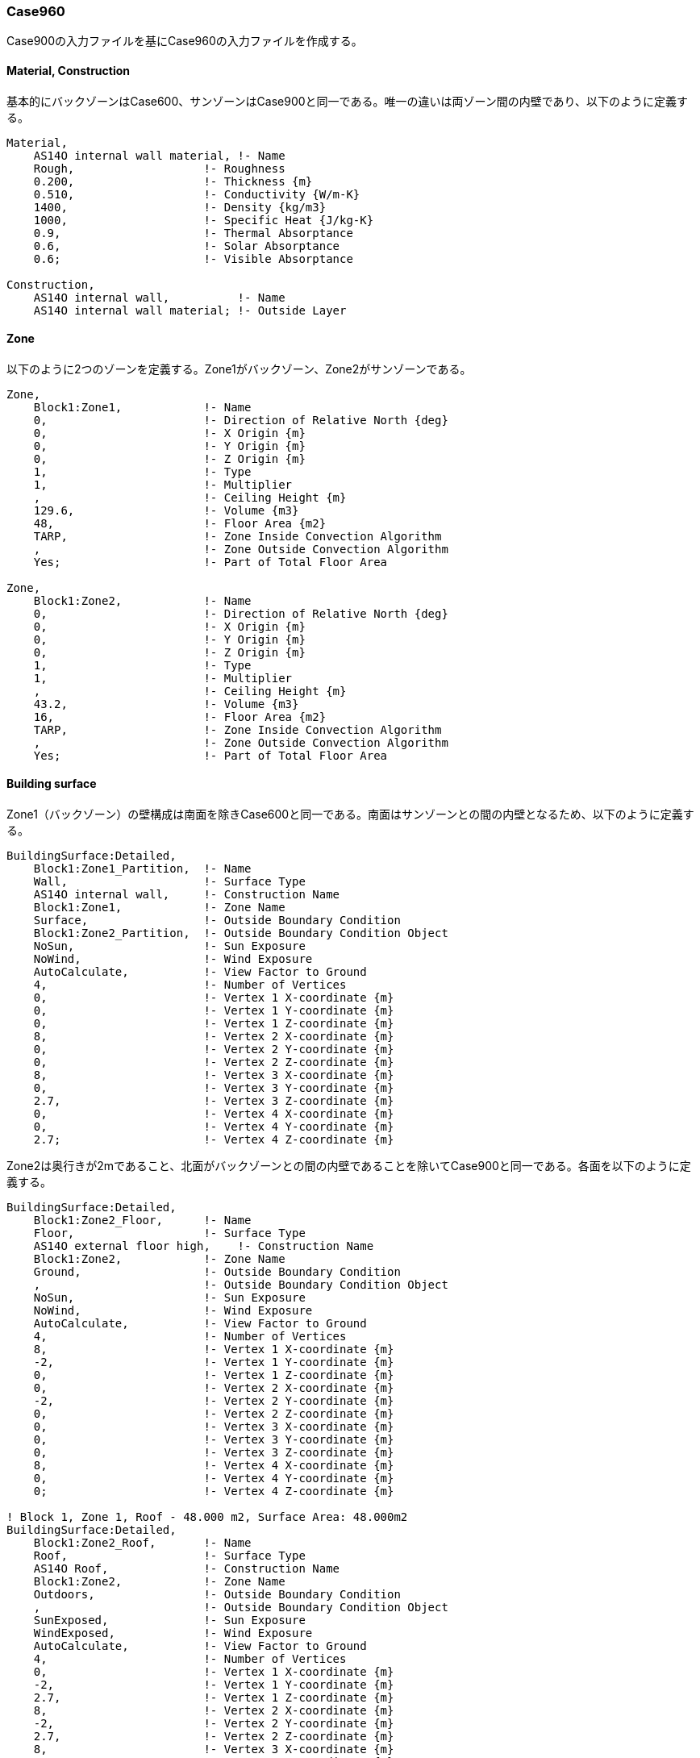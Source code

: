 // Case 960

=== Case960

Case900の入力ファイルを基にCase960の入力ファイルを作成する。

==== Material, Construction
基本的にバックゾーンはCase600、サンゾーンはCase900と同一である。唯一の違いは両ゾーン間の内壁であり、以下のように定義する。

```
Material,
    AS14O internal wall material, !- Name
    Rough,                   !- Roughness
    0.200,                   !- Thickness {m}
    0.510,                   !- Conductivity {W/m-K}
    1400,                    !- Density {kg/m3}
    1000,                    !- Specific Heat {J/kg-K}
    0.9,                     !- Thermal Absorptance
    0.6,                     !- Solar Absorptance
    0.6;                     !- Visible Absorptance

Construction,
    AS14O internal wall,          !- Name
    AS14O internal wall material; !- Outside Layer
```

==== Zone
以下のように2つのゾーンを定義する。Zone1がバックゾーン、Zone2がサンゾーンである。

```
Zone,
    Block1:Zone1,            !- Name
    0,                       !- Direction of Relative North {deg}
    0,                       !- X Origin {m}
    0,                       !- Y Origin {m}
    0,                       !- Z Origin {m}
    1,                       !- Type
    1,                       !- Multiplier
    ,                        !- Ceiling Height {m}
    129.6,                   !- Volume {m3}
    48,                      !- Floor Area {m2}
    TARP,                    !- Zone Inside Convection Algorithm
    ,                        !- Zone Outside Convection Algorithm
    Yes;                     !- Part of Total Floor Area

Zone,
    Block1:Zone2,            !- Name
    0,                       !- Direction of Relative North {deg}
    0,                       !- X Origin {m}
    0,                       !- Y Origin {m}
    0,                       !- Z Origin {m}
    1,                       !- Type
    1,                       !- Multiplier
    ,                        !- Ceiling Height {m}
    43.2,                    !- Volume {m3}
    16,                      !- Floor Area {m2}
    TARP,                    !- Zone Inside Convection Algorithm
    ,                        !- Zone Outside Convection Algorithm
    Yes;                     !- Part of Total Floor Area
```

==== Building surface
Zone1（バックゾーン）の壁構成は南面を除きCase600と同一である。南面はサンゾーンとの間の内壁となるため、以下のように定義する。

```
BuildingSurface:Detailed,
    Block1:Zone1_Partition,  !- Name
    Wall,                    !- Surface Type
    AS14O internal wall,     !- Construction Name
    Block1:Zone1,            !- Zone Name
    Surface,                 !- Outside Boundary Condition
    Block1:Zone2_Partition,  !- Outside Boundary Condition Object
    NoSun,                   !- Sun Exposure
    NoWind,                  !- Wind Exposure
    AutoCalculate,           !- View Factor to Ground
    4,                       !- Number of Vertices
    0,                       !- Vertex 1 X-coordinate {m}
    0,                       !- Vertex 1 Y-coordinate {m}
    0,                       !- Vertex 1 Z-coordinate {m}
    8,                       !- Vertex 2 X-coordinate {m}
    0,                       !- Vertex 2 Y-coordinate {m}
    0,                       !- Vertex 2 Z-coordinate {m}
    8,                       !- Vertex 3 X-coordinate {m}
    0,                       !- Vertex 3 Y-coordinate {m}
    2.7,                     !- Vertex 3 Z-coordinate {m}
    0,                       !- Vertex 4 X-coordinate {m}
    0,                       !- Vertex 4 Y-coordinate {m}
    2.7;                     !- Vertex 4 Z-coordinate {m}
```

Zone2は奥行きが2mであること、北面がバックゾーンとの間の内壁であることを除いてCase900と同一である。各面を以下のように定義する。

```
BuildingSurface:Detailed,
    Block1:Zone2_Floor,      !- Name
    Floor,                   !- Surface Type
    AS14O external floor high,    !- Construction Name
    Block1:Zone2,            !- Zone Name
    Ground,                  !- Outside Boundary Condition
    ,                        !- Outside Boundary Condition Object
    NoSun,                   !- Sun Exposure
    NoWind,                  !- Wind Exposure
    AutoCalculate,           !- View Factor to Ground
    4,                       !- Number of Vertices
    8,                       !- Vertex 1 X-coordinate {m}
    -2,                      !- Vertex 1 Y-coordinate {m}
    0,                       !- Vertex 1 Z-coordinate {m}
    0,                       !- Vertex 2 X-coordinate {m}
    -2,                      !- Vertex 2 Y-coordinate {m}
    0,                       !- Vertex 2 Z-coordinate {m}
    0,                       !- Vertex 3 X-coordinate {m}
    0,                       !- Vertex 3 Y-coordinate {m}
    0,                       !- Vertex 3 Z-coordinate {m}
    8,                       !- Vertex 4 X-coordinate {m}
    0,                       !- Vertex 4 Y-coordinate {m}
    0;                       !- Vertex 4 Z-coordinate {m}

! Block 1, Zone 1, Roof - 48.000 m2, Surface Area: 48.000m2
BuildingSurface:Detailed,
    Block1:Zone2_Roof,       !- Name
    Roof,                    !- Surface Type
    AS14O Roof,              !- Construction Name
    Block1:Zone2,            !- Zone Name
    Outdoors,                !- Outside Boundary Condition
    ,                        !- Outside Boundary Condition Object
    SunExposed,              !- Sun Exposure
    WindExposed,             !- Wind Exposure
    AutoCalculate,           !- View Factor to Ground
    4,                       !- Number of Vertices
    0,                       !- Vertex 1 X-coordinate {m}
    -2,                      !- Vertex 1 Y-coordinate {m}
    2.7,                     !- Vertex 1 Z-coordinate {m}
    8,                       !- Vertex 2 X-coordinate {m}
    -2,                      !- Vertex 2 Y-coordinate {m}
    2.7,                     !- Vertex 2 Z-coordinate {m}
    8,                       !- Vertex 3 X-coordinate {m}
    0,                       !- Vertex 3 Y-coordinate {m}
    2.7,                     !- Vertex 3 Z-coordinate {m}
    0,                       !- Vertex 4 X-coordinate {m}
    0,                       !- Vertex 4 Y-coordinate {m}
    2.7;                     !- Vertex 4 Z-coordinate {m}

BuildingSurface:Detailed,
    Block1:Zone2_Wall_E,     !- Name
    Wall,                    !- Surface Type
    AS14O external wall high,     !- Construction Name
    Block1:Zone2,            !- Zone Name
    Outdoors,                !- Outside Boundary Condition
    ,                        !- Outside Boundary Condition Object
    SunExposed,              !- Sun Exposure
    WindExposed,             !- Wind Exposure
    AutoCalculate,           !- View Factor to Ground
    4,                       !- Number of Vertices
    8,                       !- Vertex 1 X-coordinate {m}
    -2,                       !- Vertex 1 Y-coordinate {m}
    0,                       !- Vertex 1 Z-coordinate {m}
    8,                       !- Vertex 2 X-coordinate {m}
    0,                       !- Vertex 2 Y-coordinate {m}
    0,                       !- Vertex 2 Z-coordinate {m}
    8,                       !- Vertex 3 X-coordinate {m}
    0,                       !- Vertex 3 Y-coordinate {m}
    2.7,                     !- Vertex 3 Z-coordinate {m}
    8,                       !- Vertex 4 X-coordinate {m}
    -2,                       !- Vertex 4 Y-coordinate {m}
    2.7;                     !- Vertex 4 Z-coordinate {m}

BuildingSurface:Detailed,
    Block1:Zone2_Wall_W,     !- Name
    Wall,                    !- Surface Type
    AS14O external wall high,     !- Construction Name
    Block1:Zone2,            !- Zone Name
    Outdoors,                !- Outside Boundary Condition
    ,                        !- Outside Boundary Condition Object
    SunExposed,              !- Sun Exposure
    WindExposed,             !- Wind Exposure
    AutoCalculate,           !- View Factor to Ground
    4,                       !- Number of Vertices
    0,                       !- Vertex 1 X-coordinate {m}
    0,                       !- Vertex 1 Y-coordinate {m}
    0,                       !- Vertex 1 Z-coordinate {m}
    0,                       !- Vertex 2 X-coordinate {m}
    -2,                      !- Vertex 2 Y-coordinate {m}
    0,                       !- Vertex 2 Z-coordinate {m}
    0,                       !- Vertex 3 X-coordinate {m}
    -2,                      !- Vertex 3 Y-coordinate {m}
    2.7,                     !- Vertex 3 Z-coordinate {m}
    0,                       !- Vertex 4 X-coordinate {m}
    0,                       !- Vertex 4 Y-coordinate {m}
    2.7;                     !- Vertex 4 Z-coordinate {m}

BuildingSurface:Detailed,
    Block1:Zone2_Wall_S,     !- Name
    Wall,                    !- Surface Type
    AS14O external wall high,     !- Construction Name
    Block1:Zone2,            !- Zone Name
    Outdoors,                !- Outside Boundary Condition
    ,                        !- Outside Boundary Condition Object
    SunExposed,              !- Sun Exposure
    WindExposed,             !- Wind Exposure
    AutoCalculate,           !- View Factor to Ground
    4,                       !- Number of Vertices
    0,                       !- Vertex 1 X-coordinate {m}
    -2,                      !- Vertex 1 Y-coordinate {m}
    0,                       !- Vertex 1 Z-coordinate {m}
    8,                       !- Vertex 2 X-coordinate {m}
    -2,                      !- Vertex 2 Y-coordinate {m}
    0,                       !- Vertex 2 Z-coordinate {m}
    8,                       !- Vertex 3 X-coordinate {m}
    -2,                      !- Vertex 3 Y-coordinate {m}
    2.7,                     !- Vertex 3 Z-coordinate {m}
    0,                       !- Vertex 4 X-coordinate {m}
    -2,                      !- Vertex 4 Y-coordinate {m}
    2.7;                     !- Vertex 4 Z-coordinate {m}

BuildingSurface:Detailed,
    Block1:Zone2_Partition,  !- Name
    Wall,                    !- Surface Type
    AS14O internal wall,     !- Construction Name
    Block1:Zone2,            !- Zone Name
    Surface,                 !- Outside Boundary Condition
    Block1:Zone1_Partition,  !- Outside Boundary Condition Object
    NoSun,                   !- Sun Exposure
    NoWind,                  !- Wind Exposure
    AutoCalculate,           !- View Factor to Ground
    4,                       !- Number of Vertices
    8,                       !- Vertex 1 X-coordinate {m}
    0,                       !- Vertex 1 Y-coordinate {m}
    0,                       !- Vertex 1 Z-coordinate {m}
    0,                       !- Vertex 2 X-coordinate {m}
    0,                       !- Vertex 2 Y-coordinate {m}
    0,                       !- Vertex 2 Z-coordinate {m}
    0,                       !- Vertex 3 X-coordinate {m}
    0,                       !- Vertex 3 Y-coordinate {m}
    2.7,                     !- Vertex 3 Z-coordinate {m}
    8,                       !- Vertex 4 X-coordinate {m}
    0,                       !- Vertex 4 Y-coordinate {m}
    2.7;                     !- Vertex 4 Z-coordinate {m}

!-   ===========  ALL OBJECTS IN CLASS: FENESTRATIONSURFACE:DETAILED ===========

FenestrationSurface:Detailed,
    Block1:Zone2_Wall_S_Win_1,  !- Name
    Window,                  !- Surface Type
    1002,                    !- Construction Name
    Block1:Zone2_Wall_S,     !- Building Surface Name
    ,                        !- Outside Boundary Condition Object
    AutoCalculate,           !- View Factor to Ground
    ,                        !- Frame and Divider Name
    1,                       !- Multiplier
    4,                       !- Number of Vertices
    0.5,                     !- Vertex 1 X-coordinate {m}
    -2,                      !- Vertex 1 Y-coordinate {m}
    0.5,                     !- Vertex 1 Z-coordinate {m}
    3.5,                     !- Vertex 2 X-coordinate {m}
    -2,                      !- Vertex 2 Y-coordinate {m}
    0.5,                     !- Vertex 2 Z-coordinate {m}
    3.5,                     !- Vertex 3 X-coordinate {m}
    -2,                      !- Vertex 3 Y-coordinate {m}
    2.5,                     !- Vertex 3 Z-coordinate {m}
    0.5,                     !- Vertex 4 X-coordinate {m}
    -2,                      !- Vertex 4 Y-coordinate {m}
    2.5;                     !- Vertex 4 Z-coordinate {m}

FenestrationSurface:Detailed,
    Block1:Zone2_Wall_S_Win_2,  !- Name
    Window,                  !- Surface Type
    1002,                    !- Construction Name
    Block1:Zone2_Wall_S,     !- Building Surface Name
    ,                        !- Outside Boundary Condition Object
    AutoCalculate,           !- View Factor to Ground
    ,                        !- Frame and Divider Name
    1,                       !- Multiplier
    4,                       !- Number of Vertices
    4.5,                     !- Vertex 1 X-coordinate {m}
    -2,                      !- Vertex 1 Y-coordinate {m}
    0.5,                     !- Vertex 1 Z-coordinate {m}
    7.5,                     !- Vertex 2 X-coordinate {m}
    -2,                      !- Vertex 2 Y-coordinate {m}
    0.5,                     !- Vertex 2 Z-coordinate {m}
    7.5,                     !- Vertex 3 X-coordinate {m}
    -2,                      !- Vertex 3 Y-coordinate {m}
    2.5,                     !- Vertex 3 Z-coordinate {m}
    4.5,                     !- Vertex 4 X-coordinate {m}
    -2,                      !- Vertex 4 Y-coordinate {m}
    2.5;                     !- Vertex 4 Z-coordinate {m}

```

==== Infiltration
以下のように定義する。いずれも0.5回/hである。

```
ZoneInfiltration:DesignFlowRate,
    Block1:Zone1 Infiltration,  !- Name
    Block1:Zone1,            !- Zone or ZoneList Name
    On 24/7,                 !- Schedule Name
    Flow/Zone,               !- Design Flow Rate Calculation Method
    0.018,                   !- Design Flow Rate {m3/s}
    ,                        !- Flow per Zone Floor Area {m3/s-m2}
    ,                        !- Flow per Exterior Surface Area {m3/s-m2}
    ,                        !- Air Changes per Hour {1/hr}
    1,                       !- Constant Term Coefficient
    0,                       !- Temperature Term Coefficient
    0,                       !- Velocity Term Coefficient
    0;                       !- Velocity Squared Term Coefficient

ZoneInfiltration:DesignFlowRate,
    Block1:Zone2 Infiltration,  !- Name
    Block1:Zone2,            !- Zone or ZoneList Name
    On 24/7,                 !- Schedule Name
    Flow/Zone,               !- Design Flow Rate Calculation Method
    0.006,                   !- Design Flow Rate {m3/s}
    ,                        !- Flow per Zone Floor Area {m3/s-m2}
    ,                        !- Flow per Exterior Surface Area {m3/s-m2}
    ,                        !- Air Changes per Hour {1/hr}
    1,                       !- Constant Term Coefficient
    0,                       !- Temperature Term Coefficient
    0,                       !- Velocity Term Coefficient
    0;                       !- Velocity Squared Term Coefficient
```
